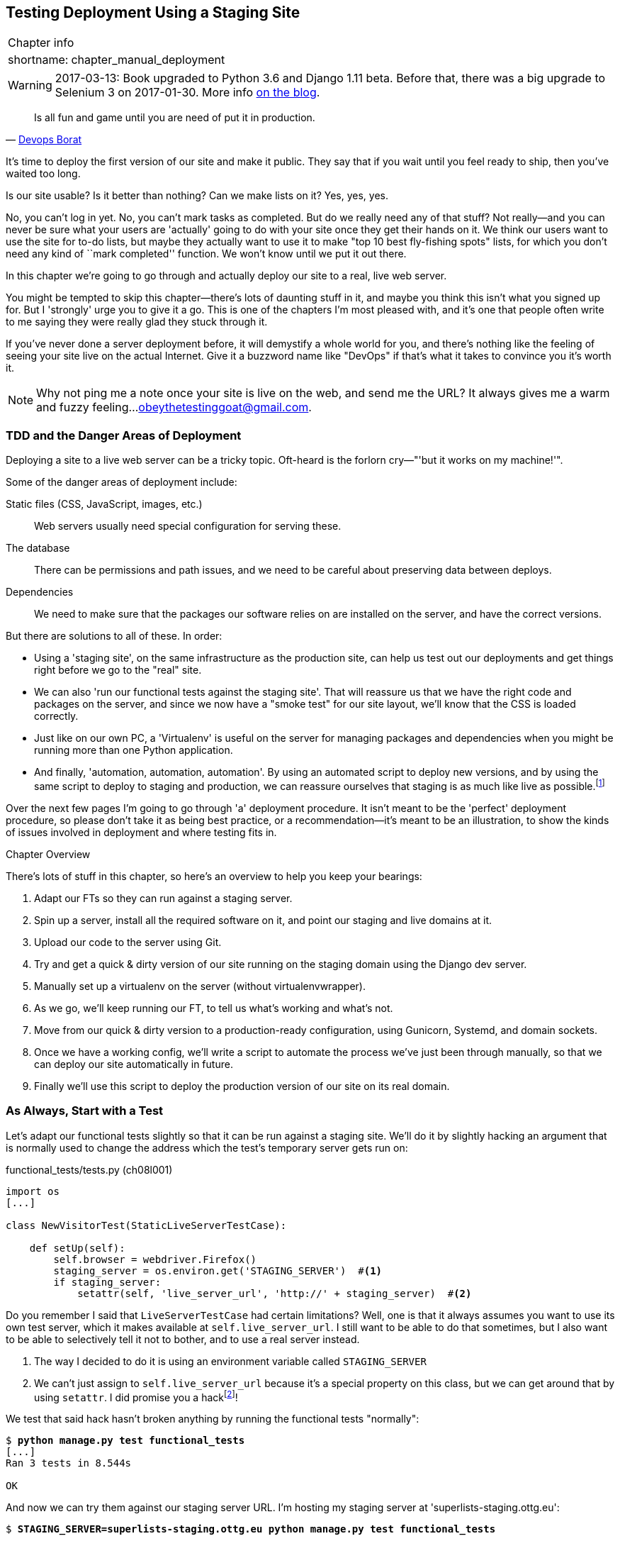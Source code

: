 [[chapter_manual_deployment]]
Testing Deployment Using a Staging Site
---------------------------------------

[%autowidth,float="right",caption=,cols="2"]
|=======
2+|Chapter info
|shortname:|chapter_manual_deployment
|=======

WARNING: 2017-03-13: Book upgraded to Python 3.6 and Django 1.11 beta.
    Before that, there was a big upgrade to Selenium 3 on 2017-01-30. More
    info https://www.obeythetestinggoat.com/latest-release-the-last-big-one-python-36-django-111-beta.html[on the blog].




[quote, 'https://twitter.com/DEVOPS_BORAT/status/192271992253190144[Devops Borat]']
______________________________________________________________
Is all fun and game until you are need of put it in production.
______________________________________________________________


((("deployment testing", id="ix_deptest", range="startofrange")))
It's time to deploy the first version of our site and make it public.  They say
that if you wait until you feel ready to ship, then you've waited too long.

Is our site usable?  Is it better than nothing? Can we make lists on it? Yes,
yes, yes.

No, you can't log in yet.  No, you can't mark tasks as completed.  But do we
really need any of that stuff? Not really--and you can never be sure what
your users are 'actually' going to do with your site once they get their 
hands on it. We think our users want to use the site for to-do lists, but maybe
they actually want to use it to make "top 10 best fly-fishing spots" lists, for
which you don't need any kind of ``mark completed'' function. We won't know
until we put it out there.

In this chapter we're going to go through and actually deploy our site to a
real, live web server.  

You might be tempted to skip this chapter--there's lots of daunting stuff
in it, and maybe you think this isn't what you signed up for. But I 'strongly' 
urge you to give it a go.  This is one of the chapters I'm most pleased with,
and it's one that people often write to me saying they were really glad they
stuck through it. 

If you've never done a server deployment before, it will demystify a whole
world for you, and there's nothing like the feeling of seeing your site live on
the actual Internet. Give it a buzzword name like "DevOps" if that's what it
takes to convince you it's worth it.

NOTE: Why not ping me a note once your site is live on the web, and send me
    the URL? It always gives me a warm and fuzzy feeling...
    obeythetestinggoat@gmail.com.


TDD and the Danger Areas of Deployment
~~~~~~~~~~~~~~~~~~~~~~~~~~~~~~~~~~~~~~

Deploying a site to a live web server can be a tricky topic.  Oft-heard is the
forlorn cry&mdash;"'but it works on my machine!'".

((("deployment", "danger areas")))
Some of the danger areas of deployment include:

Static files (CSS, JavaScript, images, etc.)::
    Web servers usually need special configuration for serving these.
    ((("static files")))

The database:: 
    There can be permissions and path issues, and we need to be careful about
    preserving data between deploys.
    ((("database deployment issues")))

Dependencies:: 
    We need to make sure that the packages our software relies on are installed
    on the server, and have the correct versions.
    ((("dependencies", "and deployment")))
    ((("deployment", "dependencies and")))

But there are solutions to all of these.  In order:

*   Using a 'staging site', on the same infrastructure as the production site,
    can help us test out our deployments and get things right before we go to
    the "real" site.
    ((("staging sites")))

*   We can also 'run our functional tests against the staging site'. That will
    reassure us that we have the right code and packages on the server, and
    since we now have a "smoke test" for our site layout, we'll know that the
    CSS is loaded correctly.
    ((("functional tests/testing (FT)", "for staging sites", sortas="stagingsites")))

*   Just like on our own PC, a 'Virtualenv' is useful on the server for
    managing packages and dependencies when you might be running more than one
    Python application.
    ((("virtualenvs")))

*   And finally, 'automation, automation, automation'.  By using an automated
    script to deploy new versions, and by using the same script to deploy to
    staging and production, we can reassure ourselves that staging is as much
    like live as
    possible.footnote:[What I'm calling a "staging" server, some people would
    call a "development" server, and some others would also like to distinguish
    "preproduction" servers.  Whatever we call it, the point is to have
    somewhere we can try our code out in an environment that's as similar as
    possible to the real production server.] 
    ((("automation, in deployment")))
    ((("scripts, automated"))) 

Over the next few pages I'm going to go through 'a' deployment procedure.  It 
isn't meant to be the 'perfect' deployment procedure, so please don't take
it as being best practice, or a recommendation--it's meant to be an
illustration, to show the kinds of issues involved in deployment and where
testing fits in.

.Chapter Overview
*******************************************************************************

((("deployment testing", "overview")))
There's lots of stuff in this chapter, so here's an overview to help you keep
your bearings:

. Adapt our FTs so they can run against a staging server.

. Spin up a server, install all the required software on it, and point our
  staging and live domains at it.

. Upload our code to the server using Git.

. Try and get a quick & dirty version of our site running on the staging domain
  using the Django dev server.

. Manually set up a virtualenv on the server (without virtualenvwrapper).

. As we go, we'll keep running our FT, to tell us what's working and what's
  not.

. Move from our quick & dirty version to a production-ready configuration,
  using Gunicorn, Systemd, and domain sockets.

. Once we have a working config, we'll write a script to automate the process
  we've just been through manually, so that we can deploy our site
  automatically in future.

. Finally we'll use this script to deploy the production version of our site
  on its real domain.

*******************************************************************************



As Always, Start with a Test
~~~~~~~~~~~~~~~~~~~~~~~~~~~~

((("staging sites")))
((("functional tests/testing (FT)", "for staging sites", sortas="stagingsites")))
Let's adapt our functional tests slightly so that it can be run against
a staging site. We'll do it by slightly hacking an argument that is normally
used to change the address which the test's temporary server gets run on:


[role="sourcecode"]
.functional_tests/tests.py (ch08l001)
[source,python]
----
import os
[...]

class NewVisitorTest(StaticLiveServerTestCase):

    def setUp(self):
        self.browser = webdriver.Firefox()
        staging_server = os.environ.get('STAGING_SERVER')  #<1>
        if staging_server:
            setattr(self, 'live_server_url', 'http://' + staging_server)  #<2>
----


Do you remember I said that `LiveServerTestCase` had certain limitations?
Well, one is that it always assumes you want to use its own test server, which
it makes available at `self.live_server_url`.  I still want to be able to do
that sometimes, but I also want to be able to selectively tell it not to
bother, and to use a real server instead.

<1> The way I decided to do it is using an environment variable called
    `STAGING_SERVER`

<2> We can't just assign to `self.live_server_url` because it's a special
    property on this class, but we can get around that by using `setattr`.
    I did promise you a 
    hackfootnote:[At this point, you can google "setattr" and
    "Python properties" if your curiosity is piqued.]!

We test that said hack hasn't broken anything by running the functional
tests "normally":

[subs="specialcharacters,macros"]
----
$ pass:quotes[*python manage.py test functional_tests*] 
[...]
Ran 3 tests in 8.544s

OK
----

And now we can try them against our staging server URL.  I'm hosting my staging
server at 'superlists-staging.ottg.eu':


//would need to reset DNS each time for this test to work

[role="skipme"]
[subs="specialcharacters,macros"]
----
$ pass:quotes[*STAGING_SERVER=superlists-staging.ottg.eu python manage.py test functional_tests*]

======================================================================
FAIL: test_can_start_a_list_for_one_user
(functional_tests.tests.NewVisitorTest)
 ---------------------------------------------------------------------
Traceback (most recent call last):
  File "/.../superlists/functional_tests/tests.py", line 49, in
test_can_start_a_list_and_retrieve_it_later
    self.assertIn('To-Do', self.browser.title)
AssertionError: 'To-Do' not found in 'Domain name registration | Domain names
| Web Hosting | 123-reg'
[...]


======================================================================
FAIL: test_multiple_users_can_start_lists_at_different_urls
(functional_tests.tests.NewVisitorTest)
 ---------------------------------------------------------------------
Traceback (most recent call last):
  File
"/.../superlists/functional_tests/tests.py", line 86, in
test_layout_and_styling
    inputbox = self.browser.find_element_by_id('id_new_item')
[...]
selenium.common.exceptions.NoSuchElementException: Message: Unable to locate
element: {"method":"id","selector":"id_new_item"}
[...]


======================================================================
FAIL: test_layout_and_styling (functional_tests.tests.NewVisitorTest)
 ---------------------------------------------------------------------
Traceback (most recent call last):
  File
[...]
selenium.common.exceptions.NoSuchElementException: Message: Unable to locate
element: {"method":"id","selector":"id_new_item"}
[...]

Ran 3 tests in 19.480s:

FAILED (failures=3)
----

You can see that both tests are failing, as expected, since I haven't
actually set up my staging site yet. In fact, you can see from the
first traceback that the test is actually ending up on the home page of
my domain registrar.

The FT seems to be testing the right things though, so let's commit:

[subs="specialcharacters,quotes"]
----
$ *git diff* # should show changes to functional_tests.py
$ *git commit -am "Hack FT runner to be able to test staging"*
----


Getting a Domain Name
~~~~~~~~~~~~~~~~~~~~~

((("deployment testing", "domain name for")))
((("staging sites")))
((("domain names")))
We're going to need a couple of domain names at this point in the book--they
can both be subdomains of a single domain.  I'm going to use
'superlists.ottg.eu' and 'superlists-staging.ottg.eu'.
If you don't already own a domain, this is the time to register one! Again,
this is something I really want you to 'actually' do.  If you've never
registered a domain before, just pick any old registrar and buy a cheap one--it
should only cost you $5 or so, and you can even find free ones.
I promise seeing your site on a "real" web site will be a thrill.


Manually Provisioning a Server to Host Our Site
~~~~~~~~~~~~~~~~~~~~~~~~~~~~~~~~~~~~~~~~~~~~~~~

((("deployment testing", "manual provisioning for hosting", id="ix_deptestprov", range="startofrange")))
((("hosting, manual provisioning", id="ix_hostingmp", range="startofrange")))
((("servers", id="ix_servermp", range="startofrange", seealso="staging server")))
((("provisioning", id="ix_provisioning", range="startofrange")))
We can separate out "deployment" into two tasks:

- 'Provisioning' a new server to be able to host the code
- 'Deploying' a new version of the code to an existing server

Some people like to use a brand new server for every deployment--it's what we
do at PythonAnywhere.  That's only necessary for larger, more complex sites
though, or major changes to an existing site. For a simple site like ours, it
makes sense to separate the two tasks.  And, although we eventually want both
to be completely automated, we can probably live with a manual provisioning
system for now.

As you go through this chapter, you should be aware that provisioning is
something that varies a lot, and that as a result there are few universal
best practices for deployment.  So, rather than trying to remember the 
specifics of what I'm doing here, you should be trying to understand the
rationale, so that you can apply the same kind of thinking in the
specific future circumstances you encounter.


Choosing Where to Host Our Site
^^^^^^^^^^^^^^^^^^^^^^^^^^^^^^^

((("hosting options")))
There are loads of different solutions out there these days, but they broadly
fall into two camps:

- Running your own (possibly virtual) server
- Using a Platform-As-A-Service (PaaS) offering like Heroku, DotCloud,
  OpenShift, or PythonAnywhere

((("Platform-as-a-Service (PaaS)")))
((("PaaS (Platform-as-a-Service)")))
((("PythonAnywhere")))
Particularly for small sites, a PaaS offers a lot of advantages, and I would
definitely recommend looking into them.  We're not going to use a PaaS in this
book however, for several reasons.  Firstly, I have a conflict of interest, in
that I think PythonAnywhere is the best, but then again I would say that
because I work there.  Secondly, all the PaaS offerings are quite different,
and the procedures to deploy to each vary a lot--learning about one doesn't
necessarily tell you about the others. Any one of them might change their
process radically, or simply go out of business by the time you get to read
this book.

Instead, we'll learn just a tiny bit of good old-fashioned server admin,
including SSH and web server config.  They're unlikely to ever go away, and
knowing a bit about them will get you some respect from all the grizzled
dinosaurs out there.

What I have done is to try and set up a server in such a way that it's a lot
like the environment you get from a PaaS, so you should be able to apply the
lessons we learn in the deployment section, no matter what provisioning
solution you choose.


Spinning Up a Server
^^^^^^^^^^^^^^^^^^^^

((("server options")))
((("Ubuntu")))
I'm not going to
dictatefootnote:[But if you insist on a recommendation, I like
https://m.do.co/c/876844cd6b2e[Digital Ocean].  Good value for money, fast
servers, and you can get $10 of free credit (which should cover a couple of
months, enough for the book at least), by following
https://m.do.co/c/876844cd6b2e[my referral link]]
how you do this--whether you choose Amazon AWS, Rackspace, Digital Ocean, your
own server in your own data centre or a Raspberry Pi in a cupboard under the
stairs, any solution should be fine, as long as:

* Your server is running Ubuntu 16.04 (aka "Xenial/LTS")

* You have root access to it.

* It's on the public Internet.

* You can SSH into it.

I'm recommending Ubuntu as a distro because it has Python 3.6 and it has some
specific ways of configuring Nginx, which I'm going to make use of next.  If
you know what you're doing, you can probably get away with using something
else, but you're on your own.


NOTE: Some people get to this chapter, and are tempted to skip the domain bit,
    and the "getting a real server" bit, and just use a VM on their own PC.
    Don't do this. It's 'not' the same, and you'll have more difficulty
    following the instructions, which are complicated enough as it is.  If
    you're worried about cost, dig around and you'll find free options for
    both. Email me if you need further pointers, I'm always happy to help.


User Accounts, SSH, and Privileges
^^^^^^^^^^^^^^^^^^^^^^^^^^^^^^^^^^

((("nonroot user creation")))
In these instructions, I'm assuming that you have a nonroot user account set
up that has "sudo" privileges, so whenever we need to do something that
requires root access, we use sudo, and I'm explicit about that in the various
instructions below. If you need to create a nonroot user, here's how:

[role="skipme"]
[subs="specialcharacters,quotes"]
----
# these commands must be run as root
root@server:$ *useradd -m -s /bin/bash elspeth* # add user named elspeth 
# -m creates a home folder, -s sets elspeth to use bash by default
root@server:$ *usermod -a -G sudo elspeth* # add elspeth to the sudoers group
root@server:$ *passwd elspeth* # set password for elspeth
root@server:$ *su - elspeth* # switch-user to being elspeth!
elspeth@server:$ 
----

((("private key authentication")))
Name your own user whatever you like! I also recommend learning up how to use
private key authentication rather than passwords for SSH.  It's a matter of
taking the public key from your own PC, and appending it to
'~/.ssh/authorized_keys' in the user account on the server. You probably went
through a similar procedure if you signed up for Bitbucket or Github.

There are some good instructions
https://library.linode.com/security/ssh-keys[here] (note that `ssh-keygen` 'is'
available as part of Git-Bash on Windows).

TIP: Look out for that `elspeth@server` in the command-line listings in this
    chapter. It indicates commands that must be run on the server, as opposed
    to commands you run on your own PC.


Installing Nginx 
^^^^^^^^^^^^^^^^

((("Nginx")))
We'll need a web server, and all the cool kids are using Nginx these days,
so we will too.  Having fought with Apache for many years, I can tell
you it's a blessed relief in terms of the readability of its config files,
if nothing else!

Installing Nginx on my server was a matter of doing an `apt-get`, and I could
then see the default Nginx "Hello World" screen:

[role="server-commands"]
[subs="specialcharacters,quotes"]
----
elspeth@server:$ *sudo apt-get install nginx*
elspeth@server:$ *sudo systemctl start nginx*
----

(You may need to do an `apt-get update` and/or an `apt-get upgrade` first.)



You should be able to go to the IP address of your server, and see the
"Welcome to nginx" page at this point, as in <<nginx-it-works>>.

If you don't see it, it may be because your firewall does not open port 80 to
the world. On AWS for example, you may need to configure the "security group"
for your server to open port 80.

[[nginx-it-works]]
.Nginx--it works!
image::images/twdp_0801.png["The default 'Welcome to nginx!' page"]


Installing Python 3.6
^^^^^^^^^^^^^^^^^^^^^

Python 3.6 wasn't available in the standard repositories on Ubuntu at the
time of writing, but the user-contributed
https://launchpad.net/~fkrull/+archive/ubuntu/deadsnakes["Deadsnakes PPA"]
has it.  Here's how we install it:


While we've got root access, let's make sure the server has the key
pieces of software we need at the system level: Python, Git, pip, and virtualenv.

[role="server-commands"]
[subs="specialcharacters,quotes"]
----
elspeth@server:$ *sudo add-apt-repository ppa:fkrull/deadsnakes*
elspeth@server:$ *sudo apt-get update*
elspeth@server:$ *sudo apt-get install python3.6 python3.6-venv*
----

And while we're at it, we'll just make sure git is installed too.

[role="server-commands"]
[subs="specialcharacters,quotes"]
----
elspeth@server:$ *sudo apt-get install git*
----


Configuring Domains for Staging and Live
^^^^^^^^^^^^^^^^^^^^^^^^^^^^^^^^^^^^^^^^

We don't want to be messing about with IP addresses all the time, so we should
point our staging and live domains to the server. At my registrar, the control
screens looked a bit like <<registrar-control-screens>>.

[[registrar-control-screens]]
.Domain setup
image::images/twdp_0802.png["Registrar control screens for two domains"]

//TODO: adjust illustration to show "superlists" not "book-example"

In the DNS system, pointing a domain at a specific IP address is called an
"A-Record".  All registrars are slightly different, but a bit of clicking
around should get you to the right screen in yours.



Using the FT to Confirm the Domain Works and Nginx Is Running
^^^^^^^^^^^^^^^^^^^^^^^^^^^^^^^^^^^^^^^^^^^^^^^^^^^^^^^^^^^^^

((("functional tests/testing (FT)", "in provisioning", sortas="provisioning")))
((("provisioning", "functional tests (FT) in")))
To confirm  this works, we can rerun our functional tests and see that their
failure messages have changed slightly--one of them in particular should
now mention Nginx:

[subs="specialcharacters,macros"]
----
$ pass:quotes[*STAGING_SERVER=superlists-staging.ottg.eu python manage.py test functional_tests*]
[...]
selenium.common.exceptions.NoSuchElementException: Message: Unable to locate
element: {"method":"id","selector":"id_new_item"}
[...]
AssertionError: 'To-Do' not found in 'Welcome to nginx!'
----

Progress!
(((range="endofrange", startref="ix_deptestprov")))
(((range="endofrange", startref="ix_hostingmp")))
(((range="endofrange", startref="ix_servermp")))
(((range="endofrange", startref="ix_provisioning")))


Deploying Our Code Manually
~~~~~~~~~~~~~~~~~~~~~~~~~~~

The next step is to get a copy of the staging site up and running, just to
check whether we can get Nginx and Django to talk to each other.  As we do so,
we're starting to move into doing "deployment" rather than provisioning, so we
should be thinking about how we can automate the process, as we go.

NOTE: One rule of thumb for distinguishing provisioning from deployment is
that you tend to need root permissions for the former, but we don't for the
latter.
((("provisioning", "vs. deployment")))
((("deployment", "vs. provisioning", sortas="provisioning")))

We need a directory for the source to live in.  Let's assume we have a home
folder for a nonroot user; in my case it would be at '/home/elspeth' (this is
likely to be the setup on any shared hosting system, but you should always run
your web apps as a nonroot user, in any case). I'm going to set up my
sites like this:

[role="skipme"]
----
/home/elspeth
├── sites
│   ├── www.live.my-website.com
│   │    ├── database
│   │    │     └── db.sqlite3
│   │    ├── source
│   │    │    ├── manage.py
│   │    │    ├── superlists
│   │    │    ├── etc...
│   │    │
│   │    ├── static
│   │    │    ├── base.css
│   │    │    ├── etc...
│   │    │
│   │    └── virtualenv
│   │         ├── lib
│   │         ├── etc...
│   │
│   ├── www.staging.my-website.com
│   │    ├── database
│   │    ├── etc...
----

Each site (staging, live, or any other website) has its own folder. Within that
we have a separate folder for the source code, the database, and the static
files.  The logic is that, while the source code might change from one version
of the site to the next, the database will stay the same.  The static folder
is in the same relative location, '../static', that we set up at the end of
the last chapter. Finally, the virtualenv gets its own subfolder too (on the
server, there's no need to use virtualenvwrapper, we'll create a virtualenv
manually).


Adjusting the Database Location
^^^^^^^^^^^^^^^^^^^^^^^^^^^^^^^

((("deployment", "adjusting database location")))
((("database location")))
First let's change the location of our database in 'settings.py', and make sure
we can get that working on our local PC:

[role="sourcecode"]
.superlists/settings.py (ch08l003)
[source,python]
----
# Build paths inside the project like this: os.path.join(BASE_DIR, ...)
import os
BASE_DIR = os.path.dirname(os.path.dirname(os.path.abspath(__file__)))
[...]

DATABASES = {
    'default': {
        'ENGINE': 'django.db.backends.sqlite3',
        'NAME': os.path.join(BASE_DIR, '../database/db.sqlite3'),
    }
}
----

TIP: Check out the way `BASE_DIR` is defined, further up in 'settings.py'.
Notice the `abspath` gets done first (i.e., innermost).  Always follow this
pattern when path-wrangling, otherwise you can see strange things happening
depending on how the file is imported.  Thanks to
https://github.com/CleanCut/green[Green Nathan] for that tip!


Now let's try it locally:

[subs="specialcharacters,quotes"]
----
$ *mkdir ../database*
$ *python manage.py migrate --noinput*
Creating tables ...
[...]
$ *ls ../database/*
db.sqlite3
----

That seems to work.  Let's commit it:

[subs="specialcharacters,quotes"]
----
$ *git diff* # should show changes in settings.py
$ *git commit -am "move sqlite database outside of main source tree"*
----

To get our code onto the server, we'll use Git and go via one of the code
sharing sites.  If you haven't already, push your code up to GitHub, BitBucket,
or similar.  They all have excellent instructions for beginners on how to
do that.

((("Bash")))
Here's some bash commands that will set this all up. If you're not familiar
with it, note the `export` command which lets me set up a "local variable"
in bash:

[role="server-commands"]
[subs=""]
----
elspeth@server:$ <strong>export SITENAME=superlists-staging.ottg.eu</strong>
elspeth@server:$ <strong>mkdir -p ~/sites/$SITENAME/database</strong>
elspeth@server:$ <strong>mkdir -p ~/sites/$SITENAME/static</strong>
elspeth@server:$ <strong>mkdir -p ~/sites/$SITENAME/virtualenv</strong>
# you should replace the URL in the next line with the URL for your own repo
elspeth@server:$ <strong>git clone https://github.com/hjwp/book-example.git \
~/sites/$SITENAME/source</strong>
Resolving deltas: 100% [...]
----

NOTE: A bash variable defined using `export` only lasts as long as that console
session. If you log out of the server and log back in again, you'll need to
redefine it. It's devious because Bash won't error, it will just substitute
the empty string for the variable, which will lead to weird results...if in
doubt, do a quick *`echo $SITENAME`*.

Now we've got the site installed, let's just try running the dev server--this
is a smoke test, to see if all the moving parts are connected:

[role="skipme"]
[role="server-commands"]
[subs="specialcharacters,quotes"]
----
elspeth@server:$ $ *cd ~/sites/$SITENAME/source*
$ *python manage.py runserver*
Traceback (most recent call last):
  File "manage.py", line 8, in <module>
    from django.core.management import execute_from_command_line
ImportError: No module named django.core.management
----
//cant test this because we hack runservers using dtach

Ah. Django isn't installed on the server.


Creating a Virtualenv manually, and using requirements.txt
^^^^^^^^^^^^^^^^^^^^^^^^^^^^^^^^^^^^^^^^^^^^^^^^^^^^^^^^^^

((("deployment", "virtualenvs", id="ix_deployvirtenvs", range="startofrange")))
To "save" the list of packages we need in our virtualenv, and be able to
re-create it on the server, we create a 'requirements.txt' file:

[subs="specialcharacters,quotes"]
----
$ *echo "Django==1.11.5" > requirements.txt*
$ *git add requirements.txt*
$ *git commit -m "Add requirements.txt for virtualenv"*
----

NOTE: You may be wondering why we didn't add our other dependency,
    selenium, to our requirements.  The reason is that selenium is
    only a dependency for the tests, not the application code.  Some
    people like to also create a file called 'test-requirements.txt'.

Now we do a `git push` to send our updates up to our code-sharing site:

[role="skipme"]
[subs="specialcharacters,quotes"]
----
$ *git push*
----

And we can pull those changes down to the server: 

[role="server-commands"]
[subs="specialcharacters,quotes"]
----
elspeth@server:$ *git pull*  # may ask you to do some git config first
----


Creating a virtualenv "manually" (ie, without virtualenvwraper) involves
using the standard library "venv" module, and specifying the path you
want the virtualenv to go in:

[role="server-commands"]
[subs="specialcharacters,quotes"]
----
elspeth@server:$ *pwd*
/home/espeth/sites/staging.superlists.com/source
elspeth@server:$ *python3.6 -m venv ../virtualenv*
elspeth@server:$ *ls ../virtualenv/bin*
activate      activate.fish  easy_install-3.6  pip3    python
activate.csh  easy_install   pip               pip3.6  python3
----

If we wanted to activate the virtualenv, we could do so with
`source ../virtualenv/bin/activate`, but we don't need to do
that.  We can actually do everything we want to by calling the versions
of Python, pip, and the other executables in the virtualenv's 'bin'
directory, as we'll see.

To install our requirements into the virtualenv, we use the virtualenv
pip:

[role="server-commands"]
[subs="specialcharacters,quotes"]
----
elspeth@server:$ *../virtualenv/bin/pip install -r requirements.txt*
Downloading/unpacking Django==1.11.5 (from -r requirements.txt (line 1))
[...]
Successfully installed Django
----


And to run Python in the virtualenv, we use the virtualenv `python`
binary:

[role="server-commands"]
[subs="specialcharacters,quotes"]
----
elspeth@server:$ *../virtualenv/bin/python manage.py runserver*
Validating models...
0 errors found
[...]
----

That looks like it's running happily.  We can Ctrl-C it for now.
(((range="endofrange", startref="ix_deployvirtenvs")))


Simple Nginx Configuration
^^^^^^^^^^^^^^^^^^^^^^^^^^

((("Nginx", id="ix_Nginx", range="startofrange")))
((("deployment", "Nginx", id="ix_deploynginx", range="startofrange")))
Next we create an Nginx config file to tell it to send requests for our staging
site along to Django. A minimal config looks like this:

[role="sourcecode"]
.server: /etc/nginx/sites-available/superlists-staging.ottg.eu
[source,nginx]
----
server {
    listen 80;
    server_name superlists-staging.ottg.eu;

    location / {
        proxy_pass http://localhost:8000;
    }
}
----

This config says it will only work for our staging domain, and will "proxy"
all requests to the local port 8000 where it expects to find Django
waiting to respond to requests.



I saved this to a file called 'superlists-staging.ottg.eu'
inside the '/etc/nginx/sites-available' folder

NOTE: Not sure how to edit a file on the server?  There's always vi, which I'll
    keep encouraging you to learn a bit of. Alternatively, try the relatively
    beginner-friendly 
    http://www.howtogeek.com/howto/42980/the-beginners-guide-to-nano-the-linux-command-line-text-editor/[`nano`].
    Note you'll also need to use `sudo` because the file is in a system folder.

We then add it to the enabled sites for the server by creating a symlink to it:

[role="server-commands"]
[subs="specialcharacters,quotes"]
----
elspeth@server:$ *echo $SITENAME* # check this still has our site in
superlists-staging.ottg.eu
elspeth@server:$ *sudo ln -s ../sites-available/$SITENAME \
/etc/nginx/sites-enabled/$SITENAME*
elspeth@server:$ *ls -l /etc/nginx/sites-enabled* # check our symlink is there
----

That's the Debian/Ubuntu preferred way of saving Nginx configurations--the real
config file in 'sites-available', and a symlink in 'sites-enabled'; the idea is
that it makes it easier to switch sites on or off.

We also may as well remove the default "Welcome to nginx" config, to avoid any
confusion:

[role="server-commands"]
[subs="specialcharacters,quotes"]
----
elspeth@server:$ *sudo rm /etc/nginx/sites-enabled/default*
----

And now to test it:

[role="server-commands"]
[subs="specialcharacters,quotes"]
----
elspeth@server:$ *sudo systemctl reload nginx*
elspeth@server:$ *../virtualenv/bin/python manage.py runserver*
----

NOTE: I also had to edit '/etc/nginx/nginx.conf' and uncomment a line saying
`server_names_hash_bucket_size 64;` to get my long domain name to work.  You 
may not have this problem; Nginx will warn you when you do a `reload` if it has
any trouble with its config files.

A quick visual inspection confirms--the site is up (<<staging-is-up>>)!

[[staging-is-up]]
.The staging site is up!
image::images/twdp_0803.png["The front page of the site, at least, is up"]

TIP: If you ever find Nginx isn't behaving as expected, try the command
`sudo nginx -t`, which does a config test, and will warn you of any 
problems in your configuration files.

Let's see what our functional tests say:
// don't have selenium installed in there...

[subs="specialcharacters,macros"]
----
$ pass:quotes[*STAGING_SERVER=superlists-staging.ottg.eu python manage.py test functional_tests*]
[...]
selenium.common.exceptions.NoSuchElementException: Message: Unable to locate
[...]
AssertionError: 0.0 != 512 within 3 delta
----

((("Django", "debugging screen")))
((("debugging", "Django debug screen")))
The tests are failing as soon as they try and submit a new item, because we
haven't set up the database. You'll probably have spotted the yellow Django
debug page (<<django-debug-screen>>) telling us as much as the tests went
through, or if you tried it manually.



NOTE: The tests saved us from potential embarrassment there.  The site 'looked'
fine when we loaded its front page.  If we'd been a little hasty, we might have
thought we were done, and it would have been the first users that discovered
that nasty Django DEBUG page.  Okay, slight exaggeration for effect, maybe we
'would' have checked, but what happens as the site gets bigger and more
complex? You can't check everything. The tests can.
(((range="endofrange", startref="ix_Nginx")))
(((range="endofrange", startref="ix_deploynginx")))



[[django-debug-screen]]
.But the database isn't
image::images/twdp_0804.png["Django DEBUG page showing database error"]

Creating the Database with migrate
^^^^^^^^^^^^^^^^^^^^^^^^^^^^^^^^^^

((("migrate")))
((("deployment", "migrate")))
We run `migrate` using the `--noinput` argument to suppress the two little "are
you sure" prompts:

[role="server-commands"]
[subs="specialcharacters,quotes"]
----
elspeth@server:$ *../virtualenv/bin/python manage.py migrate --noinput*
Creating tables ...
[...]
elspeth@server:$ *ls ../database/*
db.sqlite3
elspeth@server:$ *../virtualenv/bin/python manage.py runserver*
----

Let's try the FTs again:

[subs="specialcharacters,macros"]
----
$ pass:quotes[*STAGING_SERVER=superlists-staging.ottg.eu python manage.py test functional_tests*]
[...]

...
 ---------------------------------------------------------------------
Ran 3 tests in 10.718s

OK
----

It's great to see the site up and running!  We might reward ourselves with a
well-earned tea break at this point, before moving on to the next section...

TIP: If you see a "502 - Bad Gateway", it's probably because you forgot to
restart the dev server with `manage.py runserver` after the `migrate`.

//IDEA: this could be a good place to pause and make a new chapter.


Getting to a Production-Ready Deployment
~~~~~~~~~~~~~~~~~~~~~~~~~~~~~~~~~~~~~~~~

((("deployment", "production-ready", id="ix_deploymentprodready", range="startofrange")))
We're at least reassured that the basic piping works, but we really can't be
using the Django dev server in production.  We also can't be relying on
manually starting it up with `runserver`.


Switching to Gunicorn
^^^^^^^^^^^^^^^^^^^^^

((("Gunicorn", id="ix_gunicorn", range="startofrange")))
((("Django", "and Gunicorn", sortas="gunicorn")))
Do you know why the Django mascot is a pony?  The story is that Django
comes with so many things you want: an ORM, all sorts of middleware,
the admin site... "What else do you want, a pony?" Well, Gunicorn stands
for "Green Unicorn", which I guess is what you'd want next if you already
had a pony...

[role="server-commands"]
[subs="specialcharacters,quotes"]
----
elspeth@server:$ *../virtualenv/bin/pip install gunicorn*
----

Gunicorn will need to know a path to a WSGI server, which is usually
a function called `application`.  Django provides one in 'superlists/wsgi.py':


[role="server-commands"]
[subs="specialcharacters,quotes"]
----
elspeth@server:$ *../virtualenv/bin/gunicorn superlists.wsgi:application*
2013-05-27 16:22:01 [10592] [INFO] Starting gunicorn 0.19.6
2013-05-27 16:22:01 [10592] [INFO] Listening at: http://127.0.0.1:8000 (10592)
[...]
----

If you now take a look at the site, you'll find the CSS is all broken, as in
<<site-with-broken-css>>.


((("functional tests/testing (FT)", "for layout and style", sortas="layoutandstyle")))
And if we run the functional tests, you'll see they confirm that something
is wrong. The test for adding list items passes happily, but the test for 
layout + styling fails.  Good job tests!

[subs="specialcharacters,macros"]
----
$ pass:quotes[*STAGING_SERVER=superlists-staging.ottg.eu python manage.py test functional_tests*]
[...]
AssertionError: 125.0 != 512 within 3 delta
FAILED (failures=1)
----

The reason that the CSS is broken is that although the Django dev server will
serve static files magically for you, Gunicorn doesn't.  Now is the time to
tell Nginx to do it instead.


[[site-with-broken-css]]
.Broken CSS
image::images/twdp_0805.png["The site is up, but CSS is broken"]


Getting Nginx to Serve Static Files
^^^^^^^^^^^^^^^^^^^^^^^^^^^^^^^^^^^

((("Nginx")))
((("static files")))
First we run `collectstatic` to copy all the static files to a folder where 
Nginx can find them:

[role="server-commands"]
[subs="specialcharacters,quotes"]
----
elspeth@server:$ *../virtualenv/bin/python manage.py collectstatic --noinput*
elspeth@server:$ *ls ../static/*
base.css  bootstrap
----

Now we tell Nginx to start serving those static files for us:

[role="sourcecode"]
.server: /etc/nginx/sites-available/superlists-staging.ottg.eu
[source,nginx]
----
server {
    listen 80;
    server_name superlists-staging.ottg.eu;

    location /static {
        alias /home/elspeth/sites/superlists-staging.ottg.eu/static;
    }

    location / {
        proxy_pass http://localhost:8000;
    }
}
----

Reload Nginx and restart Gunicorn...

[role="server-commands"]
[subs="specialcharacters,quotes"]
----
elspeth@server:$ *sudo systemctl reload nginx*
elspeth@server:$ *../virtualenv/bin/gunicorn superlists.wsgi:application*
----

And if we take another look at the site, things are looking much healthier. We
can rerun our FTs:

[subs="specialcharacters,macros"]
----
$ pass:quotes[*STAGING_SERVER=superlists-staging.ottg.eu python manage.py test functional_tests*]
[...]

...
 ---------------------------------------------------------------------
Ran 3 tests in 10.718s

OK
----


Switching to Using Unix Sockets
^^^^^^^^^^^^^^^^^^^^^^^^^^^^^^^

((("Unix sockets")))
When we want to serve both staging and live, we can't have both servers trying
to use port 8000.  We could decide to allocate different ports, but that's a
bit arbitrary, and it would be dangerously easy to get it wrong and start
the staging server on the live port, or vice versa.

A better solution is to use Unix domain sockets--they're like files on disk,
but can be used by Nginx and Gunicorn to talk to each other.  We'll put our
sockets in '/tmp'.  Let's change the proxy settings in Nginx:

[role="sourcecode"]
.server: /etc/nginx/sites-available/superlists-staging.ottg.eu
[source,nginx]
----
[...]
    location / {
        proxy_set_header Host $host;
        proxy_pass http://unix:/tmp/superlists-staging.ottg.eu.socket;
    }
}
----

`proxy_set_header` is used to make sure Gunicorn and Django know what domain
it's running on.  We need that for the `ALLOWED_HOSTS` security feature, which 
we're about to switch on.

Now we restart Gunicorn, but this time telling it to listen on a socket instead
of on the default port:

[role="server-commands"]
[subs="specialcharacters,quotes"]
----
elspeth@server:$ *sudo systemctl reload nginx*
elspeth@server:$ *../virtualenv/bin/gunicorn --bind \
    unix:/tmp/superlists-staging.ottg.eu.socket superlists.wsgi:application*
----


And again, we rerun the functional test again, to make sure things still pass:

[subs="specialcharacters,macros"]
----
$ pass:quotes[*STAGING_SERVER=superlists-staging.ottg.eu python manage.py test functional_tests*]
OK
----

A couple more steps!


Switching DEBUG to False and Setting ALLOWED_HOSTS
^^^^^^^^^^^^^^^^^^^^^^^^^^^^^^^^^^^^^^^^^^^^^^^^^^

((("Django", "debugging screen")))
((("debugging", "switching DEBUG to false")))
((("ALLOWED_HOSTS")))
Django's DEBUG mode is all very well for hacking about on your own server, but
leaving those pages full of tracebacks available
http://bit.ly/SuvluV[isn't secure].

You'll find the `DEBUG` setting at the top of 'settings.py'. When we set this
to `False`, we also need to set another setting called `ALLOWED_HOSTS`. This
was
https://docs.djangoproject.com/en/1.11/ref/settings/#std:setting-ALLOWED_HOSTS[added
as a security feature] in Django 1.5.  Unfortunately it doesn't have a helpful
comment in the default 'settings.py', but we can add one ourselves.  Do this on
the server:

[role="sourcecode"]
.server: superlists/settings.py
[source,python]
----
# SECURITY WARNING: don't run with debug turned on in production!
DEBUG = False

TEMPLATE_DEBUG = DEBUG

# Needed when DEBUG=False
ALLOWED_HOSTS = ['superlists-staging.ottg.eu']
[...]
----

And, once again, we restart Gunicorn and run the FT to check things still work.

NOTE: Don't commit these changes on the server. At the moment this is just a 
hack to get things working, not a change we want to keep in our repo. In
general, to keep things simple, I'm only going to do Git commits from the local
PC, using `git push` and `git pull` when I need to sync them up to the server.



Using Systemd to Make Sure Gunicorn Starts on Boot
^^^^^^^^^^^^^^^^^^^^^^^^^^^^^^^^^^^^^^^^^^^^^^^^^^

((("Systemd")))
Our final step is to make sure that the server starts up Gunicorn automatically
on boot, and reloads it automatically if it crashes.  On Ubuntu, the way to do
this is using Systemd:

[role="sourcecode"]
.server: /etc/systemd/system/gunicorn-superlists-staging.ottg.eu.service
[source,bash]
----
[Unit]
Description=Gunicorn server for superlists-staging.ottg.eu

[Service]
Restart=on-failure  <1>
User=elspeth  <2>
WorkingDirectory=/home/elspeth/sites/superlists-staging.ottg.eu/source  <3>
ExecStart=/home/elspeth/sites/superlists-staging.ottg.eu/virtualenv/bin/gunicorn \
    --bind unix:/tmp/superlists-staging.ottg.eu.socket \
    superlists.wsgi:application  <4>

[Install]
WantedBy=multi-user.target <5>
----

Systemd is joyously simple to configure (especially if you've ever had the
dubious pleasure of writing an `init.d` script), and is fairly
self-explanatory. 

<1> `Restart=on-failure` will restart the process automatically if it crashes.

<2> `User=elspeth` makes the process run as the "elspeth" user.

<3> `WorkingDirectory` sets the working directory.

<4> `ExecStart` is the actual process to execute.  We use the `\ ` line
    continuation characters to split the full command over multiple lines,
    for readability, but it could all go on one line.

<5> `WantedBy` in the `[Install]` section is what tells Systemd we want this
    service to start on boot.


Systemd scripts live in '/etc/systemd/system', and their names must end in
'.service'. 

Now we tell Systemd to start Gunicorn with the `systemctl` command:

[role="server-commands"]
[subs="specialcharacters,quotes"]
----
# this command is necessary to tell Systemd to load our new config file
elspeth@server:$ *sudo systemctl daemon-reload*
# this command tells Systemd to always load our service on boot
elspeth@server:$ *sudo systemctl enable gunicorn-superlists-staging.ottg.eu*
# this command actually starts our service
elspeth@server:$ *sudo systemctl start gunicorn-superlists-staging.ottg.eu*
----

(you should find the `systemctl` command responds to tab-completion, including
of the service name, by the way)

Now we can rerun the FTs to see that everything still works. You can even test
that the site comes back up if you reboot the server!


.Debugging Tips
*******************************************************************************
Deployments are tricky!  If ever things don't go exactly as expected, here are
a few tips and things to look out for:
((("debugging", "Server deployment debugging tips")))

- I'm sure you already have, but double-check that each file is exactly where
  it should be and has the right contents--a single stray character can make
  all the difference.

- Nginx error logs go into '/var/log/nginx/error.log'.

- You can ask Nginx to "check" its config using the -t flag:

    nginx -t

- You can ask Ubuntu to check the validity of your init script with 
  http://manpages.ubuntu.com/manpages/precise/man8/init-checkconf.8.html[init-checkconf]

- Check the Systemd logs for using 
  `sudo journalctl -u gunicorn-superlists-staging.ottg.eu`

- Remember to restart both services whenever you make changes.

- If you make changes to the Systemd config file, you need to 
  run `daemon-reload` before `systemctl restart` to see the effect
  of your changes.

- Make sure your browser isn't caching an out-of-date response.  Use
  Ctrl+Refresh, or start a new private browser window.

- This may be clutching at straws, but I've sometimes seen inexplicable
  behaviour on the server that's only been resolved when I fully restarted it
  with a `sudo reboot`.

If you ever get completely stuck, there's always the option of blowing away
your server and starting again from scratch!  It should go faster the second
time...

*******************************************************************************


Saving Our Changes: Adding Gunicorn to Our requirements.txt
^^^^^^^^^^^^^^^^^^^^^^^^^^^^^^^^^^^^^^^^^^^^^^^^^^^^^^^^^^^

Back in the 'local' copy of your repo, we should add Gunicorn to the list
of packages we need in our virtualenvs:

[subs="specialcharacters,quotes"]
----
$ *pip install gunicorn*
$ *pip freeze | grep gunicorn >> requirements.txt*
$ *git commit -am "Add gunicorn to virtualenv requirements"*
$ *git push* 
----
(((range="endofrange", startref="ix_deploymentprodready")))

NOTE: On Windows, at the time of writing, Gunicorn would pip install quite
    happily, but it wouldn't actually work if you tried to use it.  Thankfully
    we only ever run it on the server, so that's not a problem. And, Windows
    support is
    http://stackoverflow.com/questions/11087682/does-gunicorn-run-on-windows[being discussed]...



Automating
~~~~~~~~~~

((("deployment", "automating", id="ix_deployauto", range="startofrange")))
((("provisioning", "overview")))
((("deployment", "overview")))
Let's recap our provisioning and deployment procedures:

Provisioning::
1. Assume we have a user account and home folder
2. `add-apt-repository ppa:fkrull/deadsnakes`
3. `apt-get install nginx git python3.6 python3.6-venv`
4. Add Nginx config for virtual host
5. Add Systemd job for Gunicorn


Deployment::
1. Create directory structure in '~/sites'
2. Pull down source code into folder named 'source'
3. Start virtualenv in '../virtualenv'
4. `pip install -r requirements.txt`
5. `manage.py migrate` for database
6. `collectstatic` for static files
7. Set DEBUG = False and ALLOWED_HOSTS in 'settings.py'
8. Restart Gunicorn job
9. Run FTs to check everything works


Assuming we're not ready to entirely automate our provisioning process, how
should we save the results of our investigation so far?  I would say that 
the Nginx and Systemd config files should probably be saved somewhere, in
a way that makes it easy to reuse them later.  Let's save them in a new
subfolder in our repo:


[subs="specialcharacters,quotes"]
----
$ *mkdir deploy_tools*
----


[role="sourcecode"]
.deploy_tools/nginx.template.conf
[source,nginx]
----
server {
    listen 80;
    server_name SITENAME;

    location /static {
        alias /home/elspeth/sites/SITENAME/static;
    }

    location / {
        proxy_set_header Host $host;
        proxy_pass http://unix:/tmp/SITENAME.socket;
    }
}
----


[role="sourcecode"]
.deploy_tools/gunicorn-systemd.template.service
[source,bash]
----
[Unit]
Description=Gunicorn server for SITENAME

[Service]
Restart=on-failure
User=elspeth
WorkingDirectory=/home/elspeth/sites/SITENAME/source
ExecStart=/home/elspeth/sites/SITENAME/virtualenv/bin/gunicorn \
    --bind unix:/tmp/SITENAME.socket \
    superlists.wsgi:application

[Install]
WantedBy=multi-user.target
----

Then it's easy for us to use those two files to generate
a new site, by doing a find & replace on  `SITENAME`.

For the rest, just keeping a few notes is OK. Why not keep
them in a file in the repo too?

[role="sourcecode"]
.deploy_tools/provisioning_notes.md
[source,rst]
----
Provisioning a new site
=======================

## Required packages:

* nginx
* Python 3.6
* Git
* pip
* virtualenv

e.g.,, on Ubuntu:

    sudo add-apt-repository ppa:fkrull/deadsnakes
    sudo apt-get install nginx git python36 python3.6-venv

## Nginx Virtual Host config

* see nginx.template.conf
* replace SITENAME with, e.g., staging.my-domain.com

## Systemd service

* see gunicorn-systemd.template.service
* replace SITENAME with, e.g., staging.my-domain.com

## Folder structure:
Assume we have a user account at /home/username

/home/username
└── sites
    └── SITENAME
         ├── database
         ├── source
         ├── static
         └── virtualenv
----

We can do a commit for those:

[subs="specialcharacters,quotes"]
----
$ *git add deploy_tools*
$ *git status* # see three new files
$ *git commit -m "Notes and template config files for provisioning"*
----


(((range="endofrange", startref="ix_gunicorn")))
(((range="endofrange", startref="ix_deployauto")))
Our source tree will now look something like this:

----
$ tree -I __pycache__
.
├── deploy_tools
│   ├── gunicorn-systemd.template.service
│   ├── nginx.template.conf
│   └── provisioning_notes.md
├── functional_tests
│   ├── __init__.py
│   ├── [...]
├── lists
│   ├── __init__.py
│   ├── models.py
│   ├── static
│   │   ├── base.css
│   │   ├── [...]
│   ├── templates
│   │   ├── base.html
│   │   ├── [...]
├── manage.py
├── requirements.txt
└── superlists
    ├── [...]
----


.Test-Driving Server Configuration and Deployment 
*******************************************************************************

Tests take some of the uncertainty out of deployment::
    As developers, server administration is always "fun", by which I mean, a
    process full of uncertainty and surprises. My aim during this chapter was
    to show a functional test suite can take some of the uncertainty out of the
    process.  
    ((("deployment", "key points")))
    ((("server configuration")))

Typical pain points--database, static files, dependencies, custom settings::
    The things that you need to keep an eye out on any deployment include
    your database configuration, static files, software dependencies, and
    custom settings that differ between development and production.  You'll
    need to think through each of these for your own deployments.

Tests allow us to experiment::
    Whenever we make a change to our server configuration, we can rerun the
    test suite, and be confident that everything works as well as it did
    before.  It allows us to experiment with our setup with less fear.

*******************************************************************************

"Saving Your Progress"
^^^^^^^^^^^^^^^^^^^^^^

((("deployment", "saving progress")))
Being able to run our FTs against a staging server can be very reassuring.
But, in most cases, you don't want to run your FTs against your "real" server.
In order to "save our work", and reassure ourselves that the production server
will work just as well as the real server, we need to make our deployment
process repeatable.

Automation is the answer, and it's the topic of the next chapter.
(((range="endofrange", startref="ix_deptest")))

